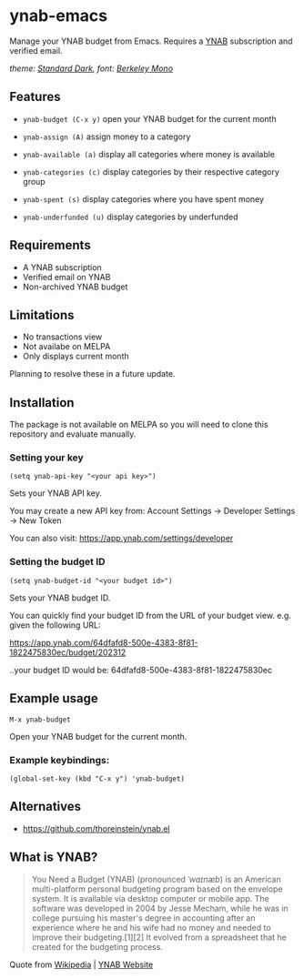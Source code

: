 * ynab-emacs

Manage your YNAB budget from Emacs. Requires a [[https://www.ynab.com/pricing][YNAB]] subscription and verified email.

[[file:ynab.png]]
/theme: [[https://github.com/protesilaos/standard-themes][Standard Dark]], font: [[https://berkeleygraphics.com/typefaces/berkeley-mono/][Berkeley Mono]]/

** Features
- =ynab-budget (C-x y)= open your YNAB budget for the current month
  
- =ynab-assign (A)= assign money to a category
- =ynab-available (a)= display all categories where money is available
- =ynab-categories (c)= display categories by their respective category group
- =ynab-spent (s)= display categories where you have spent money
- =ynab-underfunded (u)= display categories by underfunded

** Requirements
- A YNAB subscription
- Verified email on YNAB
- Non-archived YNAB budget  

** Limitations
- No transactions view
- Not availabe on MELPA
- Only displays current month

Planning to resolve these in a future update.

** Installation
The package is not available on MELPA so you will need to clone this repository and evaluate manually.

*** Setting your key
=(setq ynab-api-key "<your api key>")=

Sets your YNAB API key.
  
You may create a new API key from: Account Settings -> Developer Settings -> New Token

You can also visit: https://app.ynab.com/settings/developer

*** Setting the budget ID
=(setq ynab-budget-id "<your budget id>")=

Sets your YNAB budget ID.

You can quickly find your budget ID from the URL of your budget view. e.g. given the following URL:

https://app.ynab.com/64dfafd8-500e-4383-8f81-1822475830ec/budget/202312

..your budget ID would be: 64dfafd8-500e-4383-8f81-1822475830ec

** Example usage
=M-x ynab-budget=

Open your YNAB budget for the current month.

*** Example keybindings:
=(global-set-key (kbd "C-x y") 'ynab-budget)=

** Alternatives
- https://github.com/thoreinstein/ynab.el

** What is YNAB?

#+BEGIN_QUOTE
You Need a Budget (YNAB) (pronounced /ˈwaɪnæb/) is an American multi-platform personal budgeting program based on the envelope system. It is available via desktop computer or mobile app. The software was developed in 2004 by Jesse Mecham, while he was in college pursuing his master's degree in accounting after an experience where he and his wife had no money and needed to improve their budgeting.[1][2] It evolved from a spreadsheet that he created for the budgeting process.
#+END_QUOTE

Quote from [[https://en.wikipedia.org/wiki/YNAB][Wikipedia]] | [[https://www.ynab.com][YNAB Website]]








